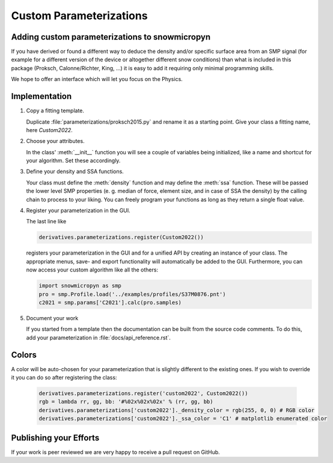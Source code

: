 Custom Parameterizations
========================

Adding custom parameterizations to snowmicropyn
-----------------------------------------------

If you have derived or found a different way to deduce the density and/or
specific surface area from an SMP signal (for example for a different version
of the device or altogether different snow conditions) than what is included
in this package (Proksch, Calonne/Richter, King, ...) it is easy to add it
requiring only minimal programming skills.

We hope to offer an interface which will let you focus on the Physics.

Implementation
--------------

#. Copy a fitting template.

   Duplicate :file:`parameterizations/proksch2015.py` and rename it as a
   starting point. Give your class a fitting name, here `Custom2022`.

#. Choose your attributes.

   In the class' :meth:`__init__` function you will see a couple of variables
   being initialized, like a name and shortcut for your algorithm.
   Set these accordingly.

#. Define your density and SSA functions.

   Your class must define the :meth:`density` function and may define the
   :meth:`ssa` function. These will be passed the lower level SMP properties (e. g.
   median of force, element size, and in case of SSA the density) by the calling
   chain to process to your liking. You can freely program your functions as long
   as they return a single float value.

#. Register your parameterization in the GUI.

   The last line like

   .. code-block:: python

      derivatives.parameterizations.register(Custom2022())

   registers your parameterization in the GUI and for a unified API by creating
   an instance of your class. The appropriate menus, save- and export
   functionality will automatically be added to the GUI. Furthermore, you can
   now access your custom algorithm like all the others:

   .. code-block:: python

      import snowmicropyn as smp
      pro = smp.Profile.load('../examples/profiles/S37M0876.pnt')
      c2021 = smp.params['C2021'].calc(pro.samples)

#. Document your work

   If you started from a template then the documentation can be built from the
   source code comments. To do this, add your parameterization in
   :file:`docs/api_reference.rst`.

Colors
------
A color will be auto-chosen for your parameterization that is slightly different
to the existing ones. If you wish to override it you can do so after registering
the class:

   .. code-block:: python

      derivatives.parameterizations.register('custom2022', Custom2022())
      rgb = lambda rr, gg, bb: '#%02x%02x%02x' % (rr, gg, bb)
      derivatives.parameterizations['custom2022']._density_color = rgb(255, 0, 0) # RGB color
      derivatives.parameterizations['custom2022']._ssa_color = 'C1' # matplotlib enumerated color


Publishing your Efforts
-----------------------

If your work is peer reviewed we are very happy to receive a pull request on
GitHub.
